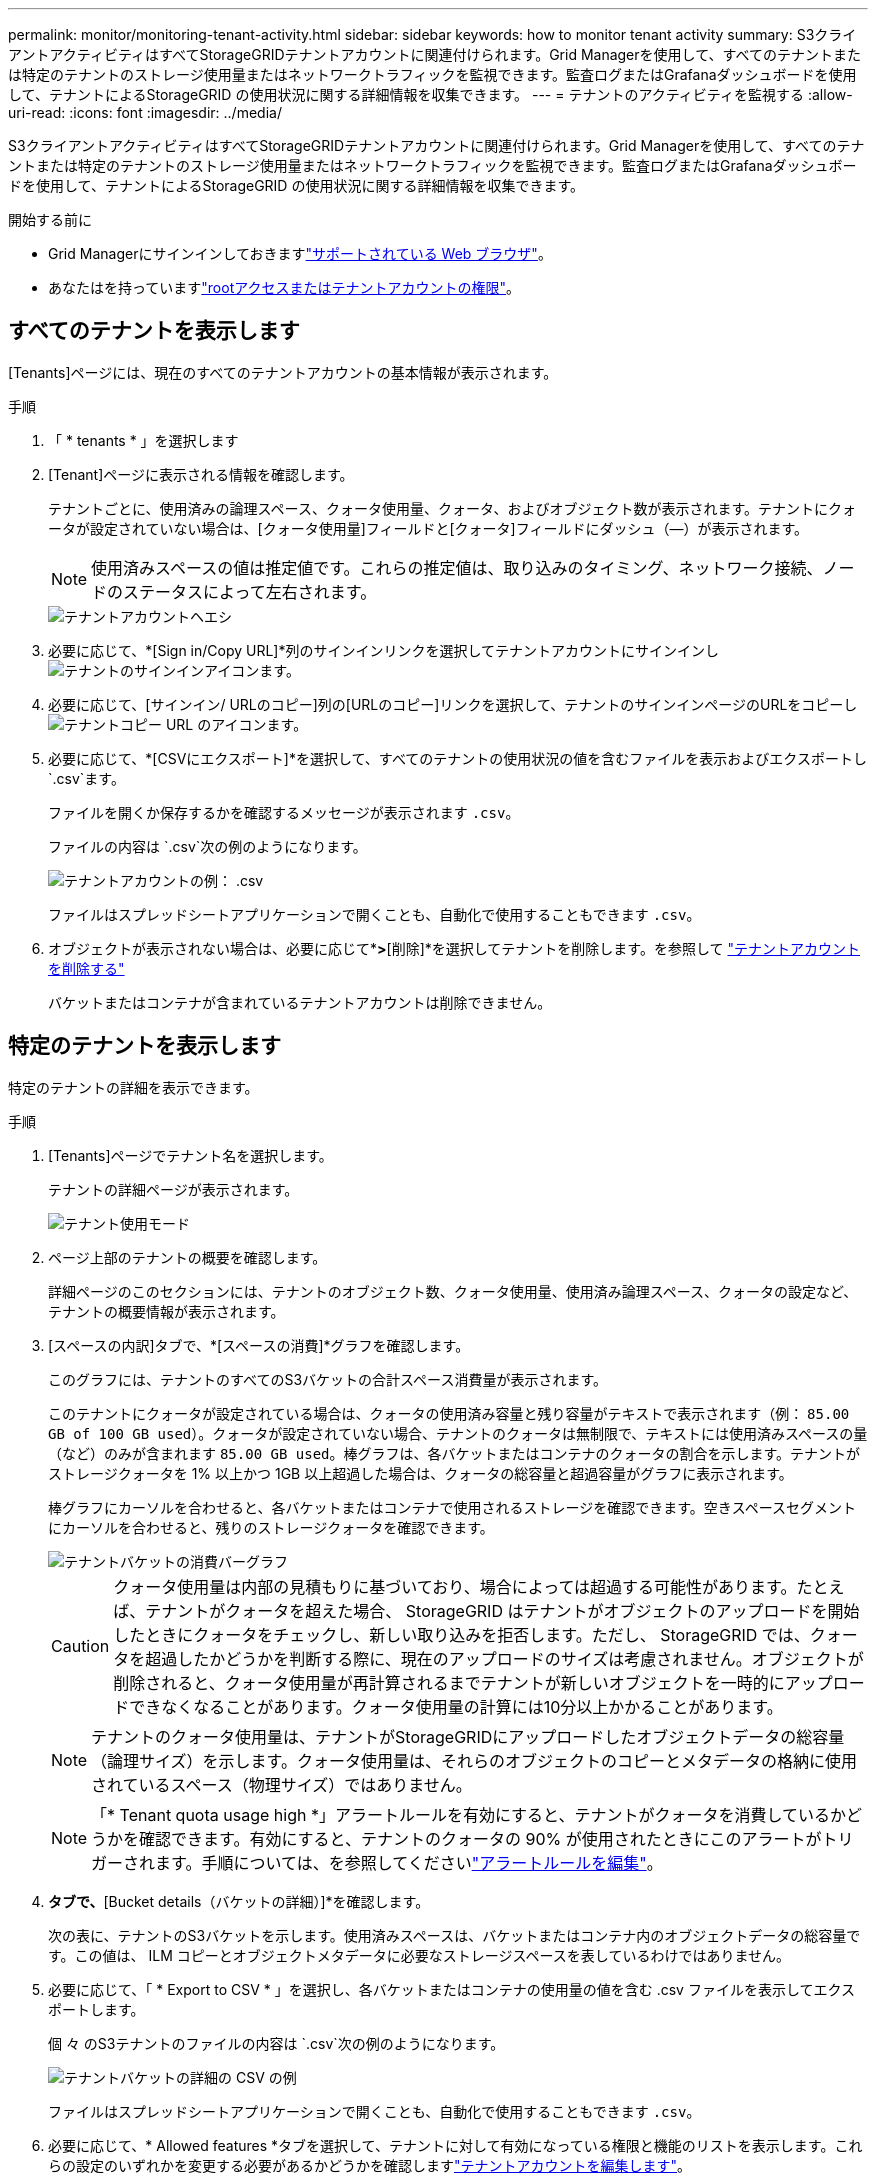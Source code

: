 ---
permalink: monitor/monitoring-tenant-activity.html 
sidebar: sidebar 
keywords: how to monitor tenant activity 
summary: S3クライアントアクティビティはすべてStorageGRIDテナントアカウントに関連付けられます。Grid Managerを使用して、すべてのテナントまたは特定のテナントのストレージ使用量またはネットワークトラフィックを監視できます。監査ログまたはGrafanaダッシュボードを使用して、テナントによるStorageGRID の使用状況に関する詳細情報を収集できます。 
---
= テナントのアクティビティを監視する
:allow-uri-read: 
:icons: font
:imagesdir: ../media/


[role="lead"]
S3クライアントアクティビティはすべてStorageGRIDテナントアカウントに関連付けられます。Grid Managerを使用して、すべてのテナントまたは特定のテナントのストレージ使用量またはネットワークトラフィックを監視できます。監査ログまたはGrafanaダッシュボードを使用して、テナントによるStorageGRID の使用状況に関する詳細情報を収集できます。

.開始する前に
* Grid Managerにサインインしておきますlink:../admin/web-browser-requirements.html["サポートされている Web ブラウザ"]。
* あなたはを持っていますlink:../admin/admin-group-permissions.html["rootアクセスまたはテナントアカウントの権限"]。




== すべてのテナントを表示します

[Tenants]ページには、現在のすべてのテナントアカウントの基本情報が表示されます。

.手順
. 「 * tenants * 」を選択します
. [Tenant]ページに表示される情報を確認します。
+
テナントごとに、使用済みの論理スペース、クォータ使用量、クォータ、およびオブジェクト数が表示されます。テナントにクォータが設定されていない場合は、[クォータ使用量]フィールドと[クォータ]フィールドにダッシュ（&#8212;）が表示されます。

+

NOTE: 使用済みスペースの値は推定値です。これらの推定値は、取り込みのタイミング、ネットワーク接続、ノードのステータスによって左右されます。

+
image::../media/tenant_accounts_page.png[テナントアカウントヘエシ]

. 必要に応じて、*[Sign in/Copy URL]*列のサインインリンクを選択してテナントアカウントにサインインしimage:../media/icon_tenant_sign_in.png["テナントのサインインアイコン"]ます。
. 必要に応じて、[サインイン/ URLのコピー]列の[URLのコピー]リンクを選択して、テナントのサインインページのURLをコピーしimage:../media/icon_tenant_copy_url.png["テナントコピー URL のアイコン"]ます。
. 必要に応じて、*[CSVにエクスポート]*を選択して、すべてのテナントの使用状況の値を含むファイルを表示およびエクスポートし `.csv`ます。
+
ファイルを開くか保存するかを確認するメッセージが表示されます `.csv`。

+
ファイルの内容は `.csv`次の例のようになります。

+
image::../media/tenant_accounts_example_csv.png[テナントアカウントの例： .csv]

+
ファイルはスプレッドシートアプリケーションで開くことも、自動化で使用することもできます `.csv`。

. オブジェクトが表示されない場合は、必要に応じて*[操作]*>*[削除]*を選択してテナントを削除します。を参照して link:../admin/deleting-tenant-account.html["テナントアカウントを削除する"]
+
バケットまたはコンテナが含まれているテナントアカウントは削除できません。





== 特定のテナントを表示します

特定のテナントの詳細を表示できます。

.手順
. [Tenants]ページでテナント名を選択します。
+
テナントの詳細ページが表示されます。

+
image::../media/tenant_usage_modal.png[テナント使用モード]

. ページ上部のテナントの概要を確認します。
+
詳細ページのこのセクションには、テナントのオブジェクト数、クォータ使用量、使用済み論理スペース、クォータの設定など、テナントの概要情報が表示されます。

. [スペースの内訳]タブで、*[スペースの消費]*グラフを確認します。
+
このグラフには、テナントのすべてのS3バケットの合計スペース消費量が表示されます。

+
このテナントにクォータが設定されている場合は、クォータの使用済み容量と残り容量がテキストで表示されます（例： `85.00 GB of 100 GB used`）。クォータが設定されていない場合、テナントのクォータは無制限で、テキストには使用済みスペースの量（など）のみが含まれます `85.00 GB used`。棒グラフは、各バケットまたはコンテナのクォータの割合を示します。テナントがストレージクォータを 1% 以上かつ 1GB 以上超過した場合は、クォータの総容量と超過容量がグラフに表示されます。

+
棒グラフにカーソルを合わせると、各バケットまたはコンテナで使用されるストレージを確認できます。空きスペースセグメントにカーソルを合わせると、残りのストレージクォータを確認できます。

+
image::../media/tenant_bucket_space_consumption_GM.png[テナントバケットの消費バーグラフ]

+

CAUTION: クォータ使用量は内部の見積もりに基づいており、場合によっては超過する可能性があります。たとえば、テナントがクォータを超えた場合、 StorageGRID はテナントがオブジェクトのアップロードを開始したときにクォータをチェックし、新しい取り込みを拒否します。ただし、 StorageGRID では、クォータを超過したかどうかを判断する際に、現在のアップロードのサイズは考慮されません。オブジェクトが削除されると、クォータ使用量が再計算されるまでテナントが新しいオブジェクトを一時的にアップロードできなくなることがあります。クォータ使用量の計算には10分以上かかることがあります。

+

NOTE: テナントのクォータ使用量は、テナントがStorageGRIDにアップロードしたオブジェクトデータの総容量（論理サイズ）を示します。クォータ使用量は、それらのオブジェクトのコピーとメタデータの格納に使用されているスペース（物理サイズ）ではありません。

+

NOTE: 「* Tenant quota usage high *」アラートルールを有効にすると、テナントがクォータを消費しているかどうかを確認できます。有効にすると、テナントのクォータの 90% が使用されたときにこのアラートがトリガーされます。手順については、を参照してくださいlink:../monitor/editing-alert-rules.html["アラートルールを編集"]。

. [Space breakdown（スペース内訳）]*タブで、*[Bucket details（バケットの詳細）]*を確認します。
+
次の表に、テナントのS3バケットを示します。使用済みスペースは、バケットまたはコンテナ内のオブジェクトデータの総容量です。この値は、 ILM コピーとオブジェクトメタデータに必要なストレージスペースを表しているわけではありません。

. 必要に応じて、「 * Export to CSV * 」を選択し、各バケットまたはコンテナの使用量の値を含む .csv ファイルを表示してエクスポートします。
+
個 々 のS3テナントのファイルの内容は `.csv`次の例のようになります。

+
image::../media/tenant_bucket_details_csv.png[テナントバケットの詳細の CSV の例]

+
ファイルはスプレッドシートアプリケーションで開くことも、自動化で使用することもできます `.csv`。

. 必要に応じて、* Allowed features *タブを選択して、テナントに対して有効になっている権限と機能のリストを表示します。これらの設定のいずれかを変更する必要があるかどうかを確認しますlink:../admin/editing-tenant-account.html["テナントアカウントを編集します"]。
. テナントに* Use grid federation connection *権限がある場合は、必要に応じて* Grid federation *タブを選択して接続の詳細を確認します。
+
およびを参照してくださいlink:../admin/grid-federation-overview.html["グリッドフェデレーションとは"]link:../admin/grid-federation-manage-tenants.html["グリッドフェデレーションに許可されたテナントを管理します"]。





== ネットワークトラフィックを表示します

テナントにトラフィック分類ポリシーが設定されている場合は、そのテナントのネットワークトラフィックを確認します。

.手順
. * configuration * > * Network * > * traffic classification * を選択します。
+
[Traffic Classification Policies] ページが表示され、既存のポリシーがテーブルにリストされます。

. ポリシーのリストを確認して、特定のテナントに適用されるポリシーを特定します。
. ポリシーに関連付けられている指標を表示するには、ポリシーの左側にあるラジオボタンを選択し、*[Metrics]*を選択します。
. グラフを分析して、ポリシーがトラフィックを制限している頻度と、ポリシーを調整する必要があるかどうかを判断します。


詳細については、を参照してください link:../admin/managing-traffic-classification-policies.html["トラフィック分類ポリシーを管理します"] 。



== 監査ログを使用します

必要に応じて、監査ログを使用してテナントのアクティビティをより詳細に監視できます。

たとえば、次の種類の情報を監視できます。

* PUT 、 GET 、 DELETE など、特定のクライアント処理
* オブジェクトサイズ
* オブジェクトに適用されている ILM ルール
* クライアント要求の送信元 IP


監査ログは、選択したログ分析ツールを使用して分析可能なテキストファイルに書き込まれます。これにより、クライアントアクティビティをよりよく理解したり、高度なチャージバックおよび課金モデルを実装したりできます。

詳細については、を参照してください link:../audit/index.html["監査ログを確認します"] 。



== Prometheus指標を使用

必要に応じて、Prometheus指標を使用してテナントアクティビティをレポートします。

* Grid Manager で、 * support * > * Tools * > * Metrics * を選択します。S3 の概要など、既存のダッシュボードを使用してクライアントのアクティビティを確認できます。
+

NOTE: Metrics ページで使用できるツールは、主にテクニカルサポートが使用することを目的としています。これらのツールの一部の機能およびメニュー項目は、意図的に機能しないようになっています。

* Grid Managerの上部でヘルプアイコンを選択し、*[API documentation]*を選択します。グリッド管理 API の指標セクションの指標を使用して、テナントアクティビティ用のカスタムのアラートルールとダッシュボードを作成できます。


詳細については、を参照してください link:reviewing-support-metrics.html["サポート指標を確認"] 。
